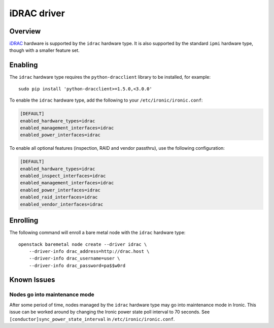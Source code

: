 ============
iDRAC driver
============

Overview
========

iDRAC_ hardware is supported by the ``idrac`` hardware type. It is also
supported by the standard ``ipmi`` hardware type, though with a smaller
feature set.

.. TODO(dtantsur): supported hardware

Enabling
========

The ``idrac`` hardware type requires the ``python-dracclient`` library to be
installed, for example::

    sudo pip install 'python-dracclient>=1.5.0,<3.0.0'

To enable the ``idrac`` hardware type, add the following to your
``/etc/ironic/ironic.conf``:

.. code-block:: ini

    [DEFAULT]
    enabled_hardware_types=idrac
    enabled_management_interfaces=idrac
    enabled_power_interfaces=idrac

To enable all optional features (inspection, RAID and vendor passthru), use
the following configuration:

.. code-block:: ini

    [DEFAULT]
    enabled_hardware_types=idrac
    enabled_inspect_interfaces=idrac
    enabled_management_interfaces=idrac
    enabled_power_interfaces=idrac
    enabled_raid_interfaces=idrac
    enabled_vendor_interfaces=idrac

Enrolling
=========

The following command will enroll a bare metal node with the ``idrac``
hardware type::

    openstack baremetal node create --driver idrac \
        --driver-info drac_address=http://drac.host \
        --driver-info drac_username=user \
        --driver-info drac_password=pa$$w0rd

.. TODO(dtantsur): describe RAID support and inspection

Known Issues
============

Nodes go into maintenance mode
------------------------------

After some period of time, nodes managed by the ``idrac`` hardware type may go
into maintenance mode in Ironic.  This issue can be worked around by changing
the Ironic power state poll interval to 70 seconds.  See
``[conductor]sync_power_state_interval`` in ``/etc/ironic/ironic.conf``.

.. _iDRAC: http://www.dell.com/learn/us/en/15/solutions/integrated-dell-remote-access-controller-idrac
